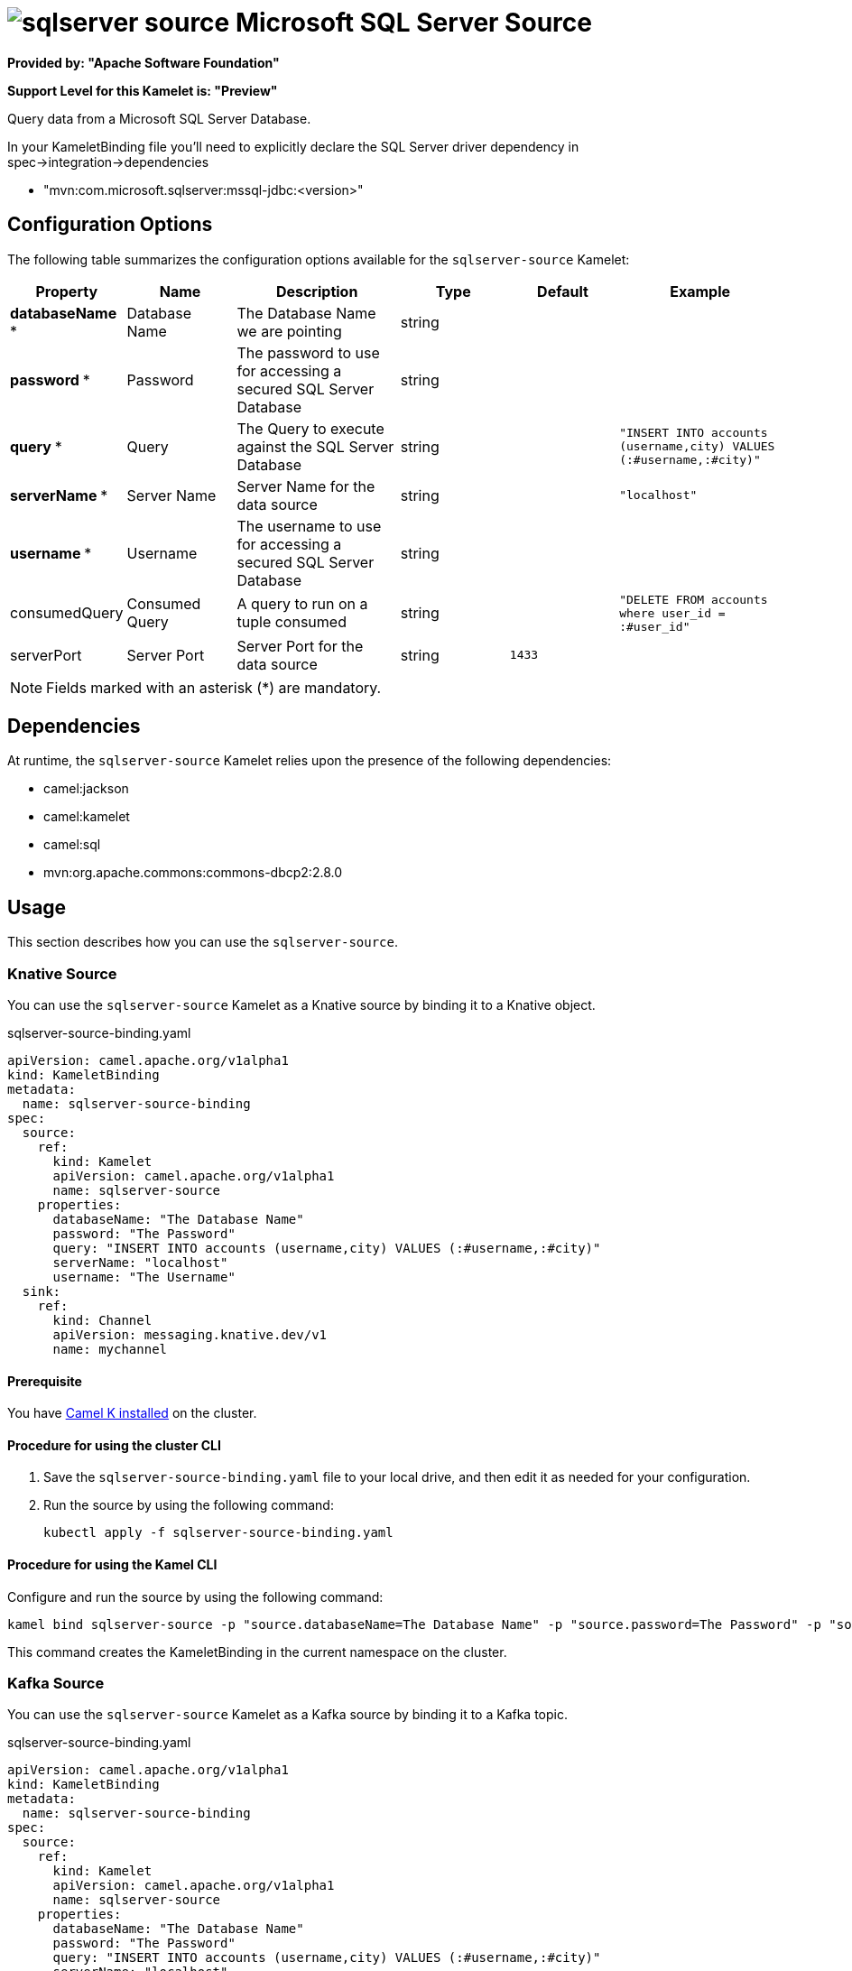 // THIS FILE IS AUTOMATICALLY GENERATED: DO NOT EDIT

= image:kamelets/sqlserver-source.svg[] Microsoft SQL Server Source

*Provided by: "Apache Software Foundation"*

*Support Level for this Kamelet is: "Preview"*

Query data from a Microsoft SQL Server Database.

In your KameletBinding file you'll need to explicitly declare the SQL Server driver dependency in spec->integration->dependencies

- "mvn:com.microsoft.sqlserver:mssql-jdbc:<version>"

== Configuration Options

The following table summarizes the configuration options available for the `sqlserver-source` Kamelet:
[width="100%",cols="2,^2,3,^2,^2,^3",options="header"]
|===
| Property| Name| Description| Type| Default| Example
| *databaseName {empty}* *| Database Name| The Database Name we are pointing| string| | 
| *password {empty}* *| Password| The password to use for accessing a secured SQL Server Database| string| | 
| *query {empty}* *| Query| The Query to execute against the SQL Server Database| string| | `"INSERT INTO accounts (username,city) VALUES (:#username,:#city)"`
| *serverName {empty}* *| Server Name| Server Name for the data source| string| | `"localhost"`
| *username {empty}* *| Username| The username to use for accessing a secured SQL Server Database| string| | 
| consumedQuery| Consumed Query| A query to run on a tuple consumed| string| | `"DELETE FROM accounts where user_id = :#user_id"`
| serverPort| Server Port| Server Port for the data source| string| `1433`| 
|===

NOTE: Fields marked with an asterisk ({empty}*) are mandatory.


== Dependencies

At runtime, the `sqlserver-source` Kamelet relies upon the presence of the following dependencies:

- camel:jackson
- camel:kamelet
- camel:sql
- mvn:org.apache.commons:commons-dbcp2:2.8.0 

== Usage

This section describes how you can use the `sqlserver-source`.

=== Knative Source

You can use the `sqlserver-source` Kamelet as a Knative source by binding it to a Knative object.

.sqlserver-source-binding.yaml
[source,yaml]
----
apiVersion: camel.apache.org/v1alpha1
kind: KameletBinding
metadata:
  name: sqlserver-source-binding
spec:
  source:
    ref:
      kind: Kamelet
      apiVersion: camel.apache.org/v1alpha1
      name: sqlserver-source
    properties:
      databaseName: "The Database Name"
      password: "The Password"
      query: "INSERT INTO accounts (username,city) VALUES (:#username,:#city)"
      serverName: "localhost"
      username: "The Username"
  sink:
    ref:
      kind: Channel
      apiVersion: messaging.knative.dev/v1
      name: mychannel
  
----

==== *Prerequisite*

You have xref:{camel-k-version}@camel-k::installation/installation.adoc[Camel K installed] on the cluster.

==== *Procedure for using the cluster CLI*

. Save the `sqlserver-source-binding.yaml` file to your local drive, and then edit it as needed for your configuration.

. Run the source by using the following command:
+
[source,shell]
----
kubectl apply -f sqlserver-source-binding.yaml
----

==== *Procedure for using the Kamel CLI*

Configure and run the source by using the following command:

[source,shell]
----
kamel bind sqlserver-source -p "source.databaseName=The Database Name" -p "source.password=The Password" -p "source.query=INSERT INTO accounts (username,city) VALUES (:#username,:#city)" -p "source.serverName=localhost" -p "source.username=The Username" channel:mychannel
----

This command creates the KameletBinding in the current namespace on the cluster.

=== Kafka Source

You can use the `sqlserver-source` Kamelet as a Kafka source by binding it to a Kafka topic.

.sqlserver-source-binding.yaml
[source,yaml]
----
apiVersion: camel.apache.org/v1alpha1
kind: KameletBinding
metadata:
  name: sqlserver-source-binding
spec:
  source:
    ref:
      kind: Kamelet
      apiVersion: camel.apache.org/v1alpha1
      name: sqlserver-source
    properties:
      databaseName: "The Database Name"
      password: "The Password"
      query: "INSERT INTO accounts (username,city) VALUES (:#username,:#city)"
      serverName: "localhost"
      username: "The Username"
  sink:
    ref:
      kind: KafkaTopic
      apiVersion: kafka.strimzi.io/v1beta1
      name: my-topic
  
----

==== *Prerequisites*

* You've installed https://strimzi.io/[Strimzi].
* You've created a topic named `my-topic` in the current namespace.
* You have xref:{camel-k-version}@camel-k::installation/installation.adoc[Camel K installed] on the cluster.

==== *Procedure for using the cluster CLI*

. Save the `sqlserver-source-binding.yaml` file to your local drive, and then edit it as needed for your configuration.

. Run the source by using the following command:
+
[source,shell]
----
kubectl apply -f sqlserver-source-binding.yaml
----

==== *Procedure for using the Kamel CLI*

Configure and run the source by using the following command:

[source,shell]
----
kamel bind sqlserver-source -p "source.databaseName=The Database Name" -p "source.password=The Password" -p "source.query=INSERT INTO accounts (username,city) VALUES (:#username,:#city)" -p "source.serverName=localhost" -p "source.username=The Username" kafka.strimzi.io/v1beta1:KafkaTopic:my-topic
----

This command creates the KameletBinding in the current namespace on the cluster.

== Kamelet source file

https://github.com/apache/camel-kamelets/blob/main/sqlserver-source.kamelet.yaml

// THIS FILE IS AUTOMATICALLY GENERATED: DO NOT EDIT

